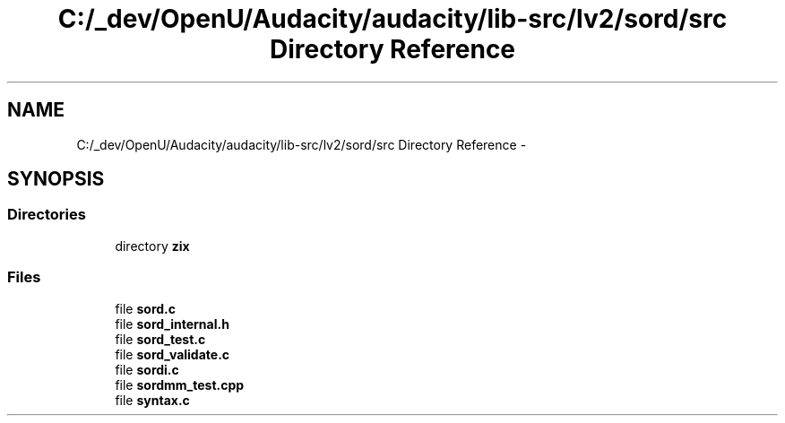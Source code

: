 .TH "C:/_dev/OpenU/Audacity/audacity/lib-src/lv2/sord/src Directory Reference" 3 "Thu Apr 28 2016" "Audacity" \" -*- nroff -*-
.ad l
.nh
.SH NAME
C:/_dev/OpenU/Audacity/audacity/lib-src/lv2/sord/src Directory Reference \- 
.SH SYNOPSIS
.br
.PP
.SS "Directories"

.in +1c
.ti -1c
.RI "directory \fBzix\fP"
.br
.in -1c
.SS "Files"

.in +1c
.ti -1c
.RI "file \fBsord\&.c\fP"
.br
.ti -1c
.RI "file \fBsord_internal\&.h\fP"
.br
.ti -1c
.RI "file \fBsord_test\&.c\fP"
.br
.ti -1c
.RI "file \fBsord_validate\&.c\fP"
.br
.ti -1c
.RI "file \fBsordi\&.c\fP"
.br
.ti -1c
.RI "file \fBsordmm_test\&.cpp\fP"
.br
.ti -1c
.RI "file \fBsyntax\&.c\fP"
.br
.in -1c
